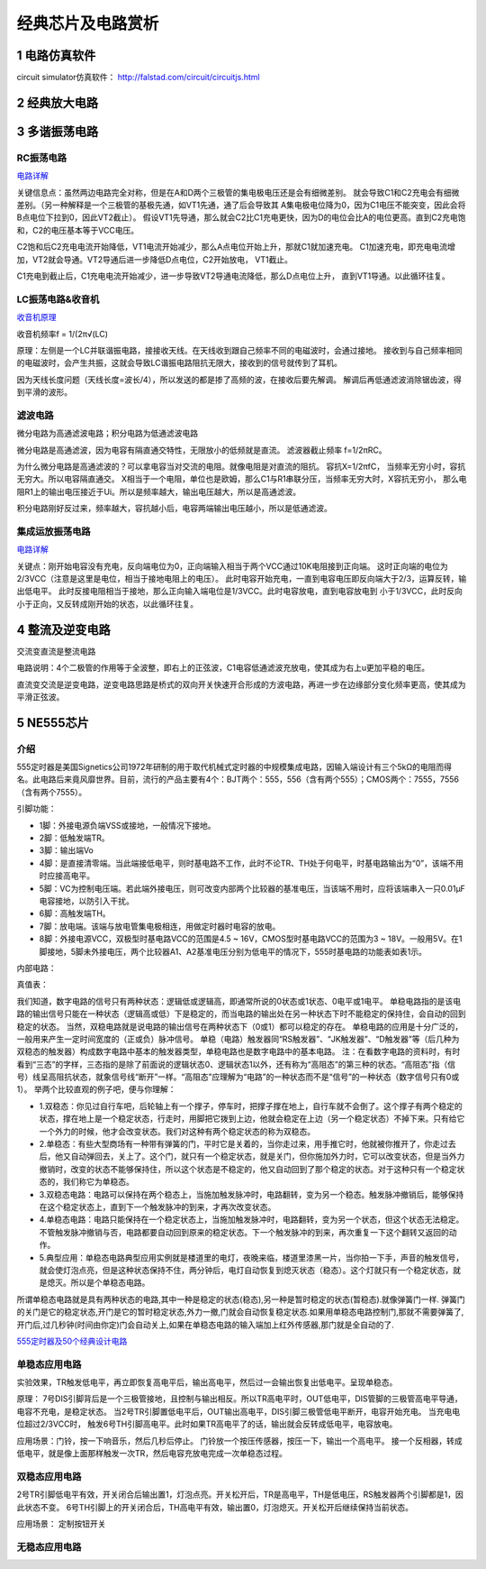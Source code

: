 .. _circuits_summary_index:

======================
经典芯片及电路赏析
======================

1 电路仿真软件
=====================

circuit simulator仿真软件： `http://falstad.com/circuit/circuitjs.html <http://falstad.com/circuit/circuitjs.html>`_

2 经典放大电路
=================================
.. image::  images/ttl_amplifier.jpg

3 多谐振荡电路
=================================

RC振荡电路
----------------------

.. image::  images/multi-r-c.jpeg

`电路详解 <http://b23.tv/V6tnaKC>`_

关键信息点：虽然两边电路完全对称，但是在A和D两个三极管的集电极电压还是会有细微差别。
就会导致C1和C2充电会有细微差别。（另一种解释是一个三极管的基极先通，如VT1先通，通了后会导致其
A集电极电位降为0，因为C1电压不能突变，因此会将B点电位下拉到0，因此VT2截止）。
假设VT1先导通，那么就会C2比C1充电更快，因为D的电位会比A的电位更高。直到C2充电饱和，C2的电压基本等于VCC电压。

C2饱和后C2充电电流开始降低，VT1电流开始减少，那么A点电位开始上升，那就C1就加速充电。
C1加速充电，即充电电流增加，VT2就会导通。VT2导通后进一步降低D点电位，C2开始放电，
VT1截止。

C1充电到截止后，C1充电电流开始减少，进一步导致VT2导通电流降低，那么D点电位上升，
直到VT1导通。以此循环往复。

LC振荡电路&收音机
--------------------------

`收音机原理 <https://www.bilibili.com/video/BV1d14y1N7nm/?spm_id_from=333.788.top_right_bar_window_default_collection.content.click&vd_source=2d1a1996f721c2be8579fe3af09c7f00>`_

.. image:: images/receiver_1.webp

收音机频率f = 1/(2π√(LC)

原理：左侧是一个LC并联谐振电路，接接收天线。在天线收到跟自己频率不同的电磁波时，会通过接地。
接收到与自己频率相同的电磁波时，会产生共振，这就会导致LC谐振电路阻抗无限大，接收到的信号就传到了耳机。

因为天线长度问题（天线长度=波长/4），所以发送的都是掺了高频的波，在接收后要先解调。
解调后再低通滤波消除锯齿波，得到平滑的波形。

滤波电路
----------------------------
微分电路为高通滤波电路；积分电路为低通滤波电路

.. image:: images/line.jpeg

微分电路是高通滤波，因为电容有隔直通交特性，无限放小的低频就是直流。
滤波器截止频率 f=1/2πRC。

为什么微分电路是高通滤波的？可以拿电容当对交流的电阻。就像电阻是对直流的阻抗。
容抗X=1/2πfC， 当频率无穷小时，容抗无穷大。所以电容隔直通交。
X相当于一个电阻，单位也是欧姆，那么C1与R1串联分压，当频率无穷大时，X容抗无穷小，
那么电阻R1上的输出电压接近于Ui。所以是频率越大，输出电压越大，所以是高通滤波。

积分电路刚好反过来，频率越大，容抗越小后，电容两端输出电压越小，所以是低通滤波。

集成运放振荡电路
--------------------------

`电路详解 <https://www.bilibili.com/video/BV1Na4y1F7e7/?spm_id_from=333.337.search-card.all.click&vd_source=2d1a1996f721c2be8579fe3af09c7f00>`_

.. image:: images/inter-amber.png

关键点：刚开始电容没有充电，反向端电位为0，正向端输入相当于两个VCC通过10K电阻接到正向端。
这时正向端的电位为2/3VCC（注意是这里是电位，相当于接地电阻上的电压）。
此时电容开始充电，一直到电容电压即反向端大于2/3，运算反转，输出低电平。
此时反接电阻相当于接地，那么正向输入端电位是1/3VCC。此时电容放电，直到电容放电到
小于1/3VCC，此时反向小于正向，又反转成刚开始的状态，以此循环往复。

4 整流及逆变电路
=================================
交流变直流是整流电路

.. image:: images/a-d-bridge.jpeg

电路说明：4个二极管的作用等于全波整，即右上的正弦波，C1电容低通滤波充放电，使其成为右上u更加平稳的电压。

直流变交流是逆变电路，逆变电路思路是桥式的双向开关快速开合形成的方波电路，再进一步在边缘部分变化频率更高，使其成为平滑正弦波。

5 NE555芯片
=================================
介绍
------------
555定时器是美国Signetics公司1972年研制的用于取代机械式定时器的中规模集成电路，因输入端设计有三个5kΩ的电阻而得名。此电路后来竟风靡世界。目前，流行的产品主要有4个：BJT两个：555，556（含有两个555）；CMOS两个：7555，7556（含有两个7555）。

.. image:: images/ne555.jpeg

引脚功能：

* 1脚：外接电源负端VSS或接地，一般情况下接地。
* 2脚：低触发端TR。
* 3脚：输出端Vo
* 4脚：是直接清零端。当此端接低电平，则时基电路不工作，此时不论TR、TH处于何电平，时基电路输出为“0”，该端不用时应接高电平。
* 5脚：VC为控制电压端。若此端外接电压，则可改变内部两个比较器的基准电压，当该端不用时，应将该端串入一只0.01μF电容接地，以防引入干扰。
* 6脚：高触发端TH。
* 7脚：放电端。该端与放电管集电极相连，用做定时器时电容的放电。
* 8脚：外接电源VCC，双极型时基电路VCC的范围是4.5 ~ 16V，CMOS型时基电路VCC的范围为3 ~ 18V。一般用5V。在1脚接地，5脚未外接电压，两个比较器A1、A2基准电压分别为低电平的情况下，555时基电路的功能表如表1示。

内部电路：

.. image:: images/NE555-INER.png

真值表：

.. image:: images/ne555-value.png

我们知道，数字电路的信号只有两种状态：逻辑低或逻辑高，即通常所说的0状态或1状态、0电平或1电平。
单稳电路指的是该电路的输出信号只能在一种状态（逻辑高或低）下是稳定的，而当电路的输出处在另一种状态下时不能稳定的保持住，会自动的回到稳定的状态。
当然，双稳电路就是说电路的输出信号在两种状态下（0或1）都可以稳定的存在。
单稳电路的应用是十分广泛的，一般用来产生一定时间宽度的（正或负）脉冲信号。
单稳（电路）触发器同“RS触发器”、“JK触发器”、“D触发器”等（后几种为双稳态的触发器）构成数字电路中基本的触发器类型，单稳电路也是数字电路中的基本电路。
注：在看数字电路的资料时，有时看到“三态”的字样，三态指的是除了前面说的逻辑状态0、逻辑状态1以外，还有称为“高阻态”的第三种的状态。“高阻态”指（信号）线呈高阻抗状态，就象信号线“断开”一样。“高阻态”应理解为“电路”的一种状态而不是“信号”的一种状态（数字信号只有0或1）。
举两个比较直观的例子吧，便与你理解：

* 1.双稳态：你见过自行车吧，后轮轴上有一个撑子，停车时，把撑子撑在地上，自行车就不会倒了。这个撑子有两个稳定的状态，撑在地上是一个稳定状态，行走时，用脚把它拨到上边，他就会稳定在上边（另一个稳定状态）不掉下来。只有给它一个外力的时候，他才会改变状态。我们对这种有两个稳定状态的称为双稳态。
* 2.单稳态：有些大型商场有一种带有弹簧的门，平时它是关着的，当你走过来，用手推它时，他就被你推开了，你走过去后，他又自动弹回去，关上了。这个门，就只有一个稳定状态，就是关门，但你施加外力时，它可以改变状态，但是当外力撤销时，改变的状态不能够保持住，所以这个状态是不稳定的，他又自动回到了那个稳定的状态。对于这种只有一个稳定状态的，我们称它为单稳态。
* 3.双稳态电路：电路可以保持在两个稳态上，当施加触发脉冲时，电路翻转，变为另一个稳态。触发脉冲撤销后，能够保持在这个稳定状态上，直到下一个触发脉冲的到来，才再次改变状态。
* 4.单稳态电路：电路只能保持在一个稳定状态上，当施加触发脉冲时，电路翻转，变为另一个状态，但这个状态无法稳定。不管触发脉冲撤销与否，电路都要自动回到原来的稳定状态。下一个触发脉冲的到来，再次重复一下这个翻转又返回的动作。
* 5.典型应用：单稳态电路典型应用实例就是楼道里的电灯，夜晚来临，楼道里漆黑一片，当你拍一下手，声音的触发信号，就会使灯泡点亮，但是这种状态保持不住，两分钟后，电灯自动恢复到熄灭状态（稳态）。这个灯就只有一个稳定状态，就是熄灭。所以是个单稳态电路。

所谓单稳态电路就是具有两种状态的电路,其中一种是稳定的状态(稳态),另一种是暂时稳定的状态(暂稳态).就像弹簧门一样.
弹簧门的关门是它的稳定状态,开门是它的暂时稳定状态,外力一撤,门就会自动恢复稳定状态.如果用单稳态电路控制门,那就不需要弹簧了,开门后,过几秒钟(时间由你定)门会自动关上,如果在单稳态电路的输入端加上红外传感器,那门就是全自动的了.

`555定时器及50个经典设计电路 <https://zhuanlan.zhihu.com/p/67923210>`_

单稳态应用电路
----------------------
.. image:: images/circuit-ne555-single.png

实验效果，TR触发低电平，再立即恢复高电平后，输出高电平，然后过一会输出恢复出低电平。呈现单稳态。

原理： 7号DIS引脚背后是一个三极管接地，且控制与输出相反。所以TR高电平时，OUT低电平，DIS管脚的三极管高电平导通，
电容不充电，是稳定状态。 当2号TR引脚置低电平后，OUT输出高电平，DIS引脚三极管低电平断开，电容开始充电。
当充电电位超过2/3VCC时， 触发6号TH引脚高电平。此时如果TR高电平了的话，输出就会反转成低电平，电容放电。

应用场景：门铃，按一下响音乐，然后几秒后停止。 门铃放一个按压传感器，按压一下，输出一个高电平。
接一个反相器，转成低电平，就是像上面那样触发一次TR，然后电容充放电完成一次单稳态过程。

双稳态应用电路
----------------------

.. image:: images/circuit-ne555-double.png

2号TR引脚低电平有效，开关闭合后输出置1，灯泡点亮。开关松开后，TR是高电平，TH是低电压，RS触发器两个引脚都是1，因此状态不变。
6号TH引脚上的开关闭合后，TH高电平有效，输出置0，灯泡熄灭。开关松开后继续保持当前状态。

应用场景： 定制按钮开关

无稳态应用电路
----------------------

